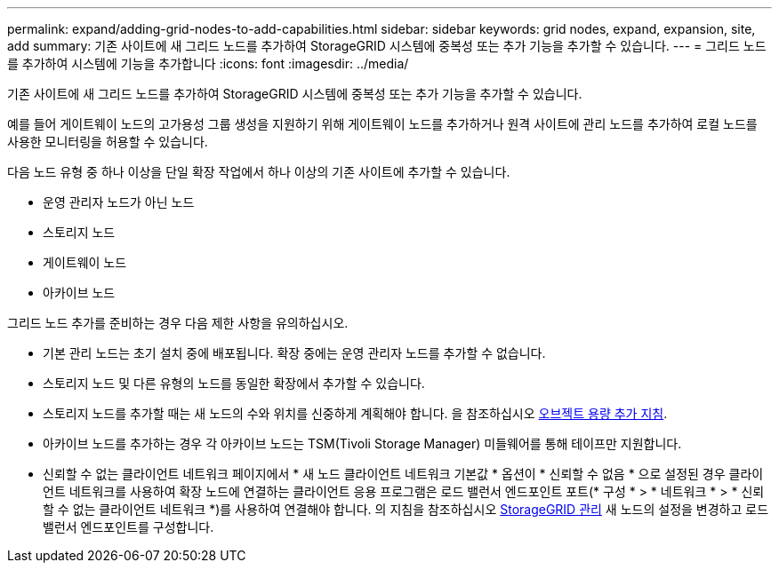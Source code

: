 ---
permalink: expand/adding-grid-nodes-to-add-capabilities.html 
sidebar: sidebar 
keywords: grid nodes, expand, expansion, site, add 
summary: 기존 사이트에 새 그리드 노드를 추가하여 StorageGRID 시스템에 중복성 또는 추가 기능을 추가할 수 있습니다. 
---
= 그리드 노드를 추가하여 시스템에 기능을 추가합니다
:icons: font
:imagesdir: ../media/


[role="lead"]
기존 사이트에 새 그리드 노드를 추가하여 StorageGRID 시스템에 중복성 또는 추가 기능을 추가할 수 있습니다.

예를 들어 게이트웨이 노드의 고가용성 그룹 생성을 지원하기 위해 게이트웨이 노드를 추가하거나 원격 사이트에 관리 노드를 추가하여 로컬 노드를 사용한 모니터링을 허용할 수 있습니다.

다음 노드 유형 중 하나 이상을 단일 확장 작업에서 하나 이상의 기존 사이트에 추가할 수 있습니다.

* 운영 관리자 노드가 아닌 노드
* 스토리지 노드
* 게이트웨이 노드
* 아카이브 노드


그리드 노드 추가를 준비하는 경우 다음 제한 사항을 유의하십시오.

* 기본 관리 노드는 초기 설치 중에 배포됩니다. 확장 중에는 운영 관리자 노드를 추가할 수 없습니다.
* 스토리지 노드 및 다른 유형의 노드를 동일한 확장에서 추가할 수 있습니다.
* 스토리지 노드를 추가할 때는 새 노드의 수와 위치를 신중하게 계획해야 합니다. 을 참조하십시오 xref:../expand/guidelines-for-adding-object-capacity.adoc[오브젝트 용량 추가 지침].
* 아카이브 노드를 추가하는 경우 각 아카이브 노드는 TSM(Tivoli Storage Manager) 미들웨어를 통해 테이프만 지원합니다.
* 신뢰할 수 없는 클라이언트 네트워크 페이지에서 * 새 노드 클라이언트 네트워크 기본값 * 옵션이 * 신뢰할 수 없음 * 으로 설정된 경우 클라이언트 네트워크를 사용하여 확장 노드에 연결하는 클라이언트 응용 프로그램은 로드 밸런서 엔드포인트 포트(* 구성 * > * 네트워크 * > * 신뢰할 수 없는 클라이언트 네트워크 *)를 사용하여 연결해야 합니다. 의 지침을 참조하십시오 xref:../admin/index.adoc[StorageGRID 관리] 새 노드의 설정을 변경하고 로드 밸런서 엔드포인트를 구성합니다.

